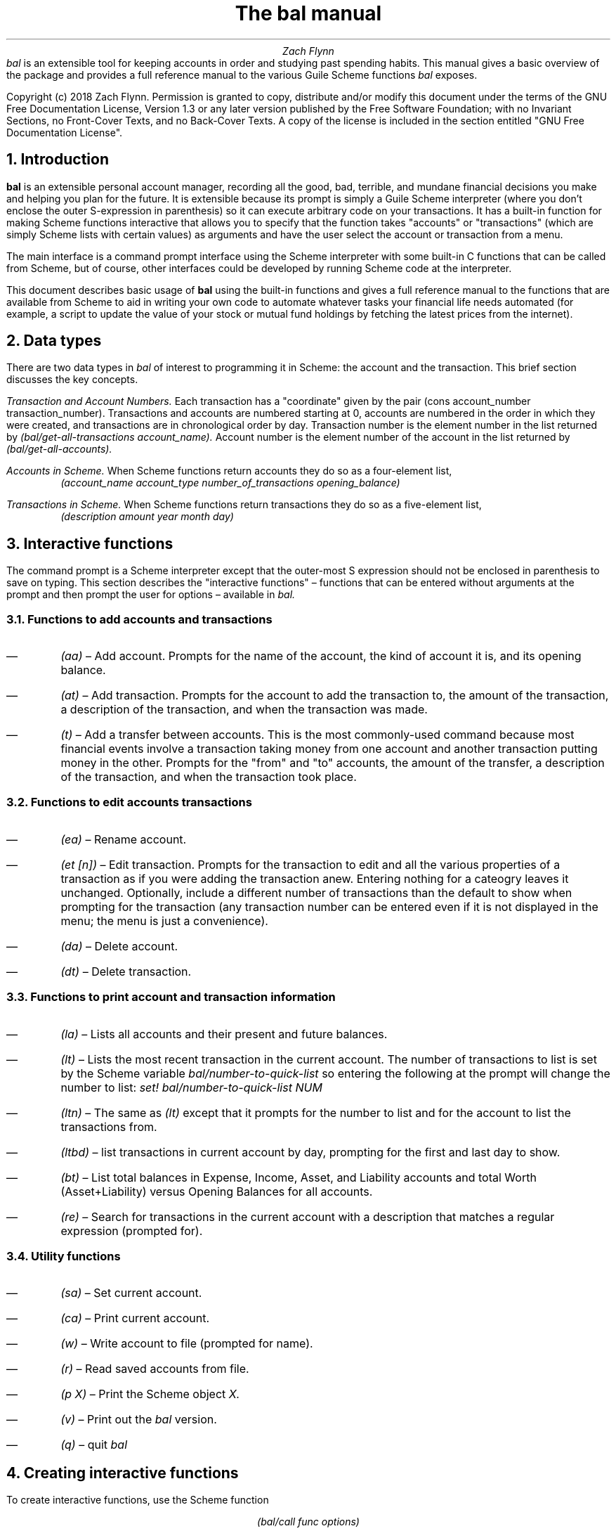 .RP no
\R'PD 0.6v'
\R'PS 10000'
.ND
.TL
The
.I bal
manual
.AU
Zach Flynn
.AB no
.I bal
is an extensible tool for keeping accounts in order and studying past spending habits. This manual gives a basic overview of the package and provides a full reference manual to the various Guile Scheme functions
.I bal
exposes.
.LP
Copyright (c) 2018 Zach Flynn.
Permission is granted to copy, distribute and/or modify this document
under the terms of the GNU Free Documentation License, Version 1.3
or any later version published by the Free Software Foundation;
with no Invariant Sections, no Front-Cover Texts, and no Back-Cover Texts.
A copy of the license is included in the section entitled "GNU
Free Documentation License".
.AE

.NH
Introduction
.LP
.B bal
is an extensible personal account manager, recording all the good, bad, terrible, and mundane financial decisions you make and helping you plan for the future. It is extensible because its prompt is simply a Guile Scheme interpreter (where you don't enclose the outer S-expression in parenthesis) so it can execute arbitrary code on your transactions. It has a built-in function for making Scheme functions interactive that allows you to specify that the function takes "accounts" or "transactions" (which are simply Scheme lists with certain values) as arguments and have the user select the account or transaction from a menu.
.LP
The main interface is a command prompt interface using the Scheme interpreter with some built-in C functions that can be called from Scheme, but of course, other interfaces could be developed by running Scheme code at the interpreter.
.LP
This document describes basic usage of
.B bal
using the built-in functions and gives a full reference manual to the functions that are available from Scheme to aid in writing your own code to automate whatever tasks your financial life needs automated (for example, a script to update the value of your stock or mutual fund holdings by fetching the latest prices from the internet).
.NH
Data types
.LP
There are two data types in
.I bal
of interest to programming it in Scheme: the account
and the transaction.  This brief section discusses the key concepts.
.LP
.I "Transaction and Account Numbers."
Each transaction has a "coordinate" given by the pair (cons account_number transaction_number).  Transactions and accounts are numbered starting at 0, accounts are numbered in the order in which they were created, and transactions are in chronological order by day.  Transaction number is the element number in the list returned by
.I "(bal/get-all-transactions account_name)."
Account number is the element number of the account in the list returned by
.I "(bal/get-all-accounts)."
.LP
.I "Accounts in Scheme."
When Scheme functions return accounts they do so as a four-element list,
.RS
.I "(account_name account_type number_of_transactions opening_balance)"
.RE
.LP
.I "Transactions in Scheme."
When Scheme functions return transactions they do so as a five-element list,
.RS
.I "(description amount year month day)"
.RE
.NH
Interactive functions
.LP
The command prompt is a Scheme interpreter except that the outer-most S expression should not be enclosed in parenthesis to save on typing.  This section describes the "interactive functions" \(en functions that can be entered without arguments at the prompt and then prompt the user for options \(en available in
.I bal.
.NH 2
Functions to add accounts and transactions
.IP \(em
.I "(aa)"
\(en Add account. Prompts for the name of the account, the kind of account it is, and its opening balance.
.IP \(em
.I "(at)"
\(en Add transaction.  Prompts for the account to add the transaction to, the amount of the transaction, a description of the transaction, and when the transaction was made.
.IP \(em
.I "(t)"
\(en Add a transfer between accounts.  This is the most commonly-used command because most financial events involve a transaction taking money from one account and another transaction putting money in the other.  Prompts for the "from" and "to" accounts, the amount of the transfer, a description of the transaction, and when the transaction took place.
.NH 2
Functions to edit accounts transactions
.IP \(em
.I "(ea)"
\(en Rename account.
.IP \(em
.I "(et [n])"
\(en Edit transaction.  Prompts for the transaction to edit and all the various properties of a transaction as if you were adding the transaction anew.  Entering nothing for a cateogry leaves it unchanged.  Optionally, include a different number of transactions than the default to show when prompting for the transaction (any transaction number can be entered even if it is not displayed in the menu; the menu is just a convenience).
.IP \(em
.I "(da)"
\(en Delete account.
.IP \(em
.I "(dt)"
\(en Delete transaction.
.NH 2
Functions to print account and transaction information
.IP \(em
.I "(la)"
\(en Lists all accounts and their present and future balances.
.IP \(em
.I "(lt)"
\(en Lists the most recent transaction in the current account.  The number of transactions to list is set by the Scheme variable
.I bal/number-to-quick-list
so entering the following at the prompt will change the number to list:
.I "set! bal/number-to-quick-list NUM"
.IP \(em
.I "(ltn)"
\(en The same as
.I "(lt)"
except that it prompts for the number to list and for the account to
list the transactions from.
.IP \(em
.I "(ltbd)"
\(en list transactions in current account by day, prompting for the first
and last day to show.
.IP \(em
.I "(bt)"
\(en List total balances in Expense, Income, Asset, and Liability accounts and total Worth (Asset+Liability) versus Opening Balances for all accounts.
.IP \(em
.I "(re)"
\(en Search for transactions in the current account with a description that matches a regular expression (prompted for).
.NH 2
Utility functions
.IP \(em
.I "(sa)"
\(en Set current account.
.IP \(em
.I "(ca)"
\(en Print current account.
.IP \(em
.I "(w)"
\(en Write account to file (prompted for name).
.IP \(em
.I "(r)"
\(en Read saved accounts from file.
.IP \(em
.I "(p X)"
\(en Print the Scheme object
.I "X."
.IP \(em
.I "(v)"
\(en Print out the
.I bal
version.
.IP \(em
.I "(q)"
\(en quit
.I bal
.NH
Creating interactive functions
.LP
To create interactive functions, use the Scheme function
.LP
.DS C
.ft I
(bal/call func options)
.DE
.LP
.ad l
.I func
is a string giving the function name to call, and
.I options
is a list of pairs containing (in its car) the prompt to give the user and the type of the argument to require (in its cdr).  The following types are recognized in
.B bal.
.IP \(em
string \(en the option will be treated as a string in the function call
.IP \(em
account \(en the option will be to select an
.I existing
account (the name of which will be passed as a string to the function
call).
.IP \(em
current_account \(en the name of the current account will be passed as a string (the user will not see a prompt for this option).
.IP \(em
type \(en prompt to select an account type (Asset, Liability, Income, Expense).
.IP \(em
transaction \(en prompt to select an existing transaction, passed as a pair giving the account number and the transaction number.
.IP \(em
daystr \(en prompt to select a year, a month, and a day, passed as a string in YYYY-MM-DD format.
.IP \(em
day \(en prompt to select a year, a month, and a day, passed as a list with three integers in the following order: day, month, year.
.IP \(em
other \(en passed exactly as entered (the user can enter any Scheme expression and it will just be copied as an argument to the function).
.LP
.B Example.
The interactive function
.I "(t)"
creates a transfer from one account to another account.  It is written in the following way,
.DS I
.ft I
(define t
  (lambda ()
    (bal/call "bal/t"
              (list
               (cons "To Account" "account")
               (cons "From Account" "account")
               (cons "Amount" "real")
               (cons "Description" "string")
               (cons "Day" "daystr")))))
.DE
.I "bal/t"
is also a Scheme function. It adds a negative transactions to the "from account" and a positive transaction to the "to account". Its source is,
.DS I
.ft I
(define bal/t
  (lambda (to-account from-account amount desc day)
    (let ((to-type (list-ref (bal/get-account to-account) 1))
          (from-type (list-ref (bal/get-account from-account) 1)))
      (bal/at to-account amount desc day)
      (bal/at from-account (* -1 amount) desc day))))
.DE
.NH
Non-interactive functions
.LP
.IP \(em
.I "(bal/at account amount desc day)"
\(en adds a transaction to an account where
.I account
is the name of the account,
.I amount
is the amount of the transaction,
.I desc
is a string describing the transaction, and
.I day
gives the day of the transaction in YYYY-MM-DD format.
.IP \(em
.I "(bal/aa name type ob)"
\(en adds a new account with name
.I name
and
.I type
is one of ("expense", "income", "asset", "liability") and gives the type of the account and
.I ob
gives the opening balance for the account.
.IP \(em
.I "(bal/et (cons account_number transaction_number))"
\(en edits transaction located at
.I account_number
and
.I transaction_number
with interactive prompts for what to modify.  To programmatically modify transactions, delete and add the transaction with
.I bal/dt
and
.I bal/at.
.IP \(em
.I "(bal/ea current_account_name new_name)"
\(en rename account from
.I current_account_name
to
.I new_name.
.IP \(em
.I "(bal/da account_name)"
\(en delete account with name
.I account_name.
.IP \(em
.I "(bal/dt (cons account_number transaction_number))"
\(en delete transaction.
.IP \(em
.I "(bal/get-current-account)"
\(en returns a string with the name of the current account.
.IP \(em
.I "(bal/get-number-of-accounts)"
\(en return the number of accounts.
.IP \(em
.I "(bal/get-transactions account_name how_many)"
\(en Return
.I how_many
of the latest transactions from account with
.I account_name.
.IP \(em
.I "(bal/get-all-transactions account_name)"
\(en Return all transactions from
.I account_name.
Each transaction is a five element list with elements (description, amount, year, month, day).
.IP \(em
.I "(bal/get-transactions-by-regex account_name regex)"
\(en Return all transactions from
.I account_name
with descriptions that match
.C regex.
.IP \(em
.I "(bal/get-account account_name)"
\(en Returns the account with name
.I account_name,
a four element list, (name,type_of_account,number_transactions,opening_balance).
.IP \(em
.I "(bal/get-all-accounts)"
\(en Returns a list of all the accounts where each account is a four element list, (name,type_of_account,number_transactions,opening_balance).
.IP \(em
.I "(bal/get-transaction-by-location account_num transact_num)"
\(en Returns the transaction at account number and transaction number, a five-element list (description, amount, year, month, day).
.IP \(em
.I "(bal/get-account-by-location account_num)"
\(en Return account corresponding to
.I acocunt_num.
.IP \(em
.I "(bal/get-transactions-by-day account_name first_day last_day)"
\(en Return a list of transactions between the
.I first_day
and
.I last_day
within the account with name
.I account_name.  Both days are in YYYY-MM-DD format.
.IP \(em
.I "(bal/total-account account_name)"
\(en Returns the sum of all transactions within the account with name,
.I account_name.
.IP \(em
.I "(bal/total-all-accounts)"
\(en Returns a list of pairs where each pair has in its
.I car
the name of the account and in its
.I cdr
the sum of all transactions within that account.
.IP \(em
.I "(bal/total-by-account-type)"
\(en Returns a list of pairs which have in their
.I car
the name of the account type (Income, Expense, Asset, Liability), "Worth" (Assets + Liabilities), and "Balances" (for total opening balances) and in its
.I cdr
the total sum of transactions within each account type.
.IP \(em
.I "(bal/set-account account_name)"
\(en Sets the current account to
.I account_name.
.IP \(em
.I "(bal/write file)"
\(en Writes all accounts to
.I file.
.IP \(em
.I "(bal/read file)"
\(en Read in accounts from
.I file.
.IP \(em
.I "(bal/get-current-file)"
\(en Returns the name of the current default save file.
.IP \(em
.I "(bal/set-select-transact-number num)"
\(en Sets number of transactions to show when selecting a transaction to
.I num.
On any transaction selection screen you can enter any transaction number whether it is displayed.
.IP \(em
.I "(bal/v)"
\(en Returns a string giving the version of
.I bal.
.IP \(em
.I "(bal/t to_account from_account amount desc day)"
.QP
Transfers from
.I from_account
to
.I to_account
a transaction in
.I amount
with description
.I desc
on day (in YYYY-MM-DD format)
.I day.
.NH
GNU Free Documentation License
.LP
.ce 2
                GNU Free Documentation License
                 Version 1.3, 3 November 2008
.ce 0

Copyright (C) 2000, 2001, 2002, 2007, 2008 Free Software Foundation, Inc.
Everyone is permitted to copy and distribute verbatim copies
of this license document, but changing it is not allowed.

0. PREAMBLE

The purpose of this License is to make a manual, textbook, or other
functional and useful document "free" in the sense of freedom: to
assure everyone the effective freedom to copy and redistribute it,
with or without modifying it, either commercially or noncommercially.
Secondarily, this License preserves for the author and publisher a way
to get credit for their work, while not being considered responsible
for modifications made by others.

This License is a kind of "copyleft", which means that derivative
works of the document must themselves be free in the same sense.  It
complements the GNU General Public License, which is a copyleft
license designed for free software.

We have designed this License in order to use it for manuals for free
software, because free software needs free documentation: a free
program should come with manuals providing the same freedoms that the
software does.  But this License is not limited to software manuals;
it can be used for any textual work, regardless of subject matter or
whether it is published as a printed book.  We recommend this License
principally for works whose purpose is instruction or reference.


1. APPLICABILITY AND DEFINITIONS

This License applies to any manual or other work, in any medium, that
contains a notice placed by the copyright holder saying it can be
distributed under the terms of this License.  Such a notice grants a
world-wide, royalty-free license, unlimited in duration, to use that
work under the conditions stated herein.  The "Document", below,
refers to any such manual or work.  Any member of the public is a
licensee, and is addressed as "you".  You accept the license if you
copy, modify or distribute the work in a way requiring permission
under copyright law.

A "Modified Version" of the Document means any work containing the
Document or a portion of it, either copied verbatim, or with
modifications and/or translated into another language.

A "Secondary Section" is a named appendix or a front-matter section of
the Document that deals exclusively with the relationship of the
publishers or authors of the Document to the Document's overall
subject (or to related matters) and contains nothing that could fall
directly within that overall subject.  (Thus, if the Document is in
part a textbook of mathematics, a Secondary Section may not explain
any mathematics.)  The relationship could be a matter of historical
connection with the subject or with related matters, or of legal,
commercial, philosophical, ethical or political position regarding
them.

The "Invariant Sections" are certain Secondary Sections whose titles
are designated, as being those of Invariant Sections, in the notice
that says that the Document is released under this License.  If a
section does not fit the above definition of Secondary then it is not
allowed to be designated as Invariant.  The Document may contain zero
Invariant Sections.  If the Document does not identify any Invariant
Sections then there are none.

The "Cover Texts" are certain short passages of text that are listed,
as Front-Cover Texts or Back-Cover Texts, in the notice that says that
the Document is released under this License.  A Front-Cover Text may
be at most 5 words, and a Back-Cover Text may be at most 25 words.

A "Transparent" copy of the Document means a machine-readable copy,
represented in a format whose specification is available to the
general public, that is suitable for revising the document
straightforwardly with generic text editors or (for images composed of
pixels) generic paint programs or (for drawings) some widely available
drawing editor, and that is suitable for input to text formatters or
for automatic translation to a variety of formats suitable for input
to text formatters.  A copy made in an otherwise Transparent file
format whose markup, or absence of markup, has been arranged to thwart
or discourage subsequent modification by readers is not Transparent.
An image format is not Transparent if used for any substantial amount
of text.  A copy that is not "Transparent" is called "Opaque".

Examples of suitable formats for Transparent copies include plain
ASCII without markup, Texinfo input format, LaTeX input format, SGML
or XML using a publicly available DTD, and standard-conforming simple
HTML, PostScript or PDF designed for human modification.  Examples of
transparent image formats include PNG, XCF and JPG.  Opaque formats
include proprietary formats that can be read and edited only by
proprietary word processors, SGML or XML for which the DTD and/or
processing tools are not generally available, and the
machine-generated HTML, PostScript or PDF produced by some word
processors for output purposes only.

The "Title Page" means, for a printed book, the title page itself,
plus such following pages as are needed to hold, legibly, the material
this License requires to appear in the title page.  For works in
formats which do not have any title page as such, "Title Page" means
the text near the most prominent appearance of the work's title,
preceding the beginning of the body of the text.

The "publisher" means any person or entity that distributes copies of
the Document to the public.

A section "Entitled XYZ" means a named subunit of the Document whose
title either is precisely XYZ or contains XYZ in parentheses following
text that translates XYZ in another language.  (Here XYZ stands for a
specific section name mentioned below, such as "Acknowledgements",
"Dedications", "Endorsements", or "History".)  To "Preserve the Title"
of such a section when you modify the Document means that it remains a
section "Entitled XYZ" according to this definition.

The Document may include Warranty Disclaimers next to the notice which
states that this License applies to the Document.  These Warranty
Disclaimers are considered to be included by reference in this
License, but only as regards disclaiming warranties: any other
implication that these Warranty Disclaimers may have is void and has
no effect on the meaning of this License.

2. VERBATIM COPYING

You may copy and distribute the Document in any medium, either
commercially or noncommercially, provided that this License, the
copyright notices, and the license notice saying this License applies
to the Document are reproduced in all copies, and that you add no
other conditions whatsoever to those of this License.  You may not use
technical measures to obstruct or control the reading or further
copying of the copies you make or distribute.  However, you may accept
compensation in exchange for copies.  If you distribute a large enough
number of copies you must also follow the conditions in section 3.

You may also lend copies, under the same conditions stated above, and
you may publicly display copies.


3. COPYING IN QUANTITY

If you publish printed copies (or copies in media that commonly have
printed covers) of the Document, numbering more than 100, and the
Document's license notice requires Cover Texts, you must enclose the
copies in covers that carry, clearly and legibly, all these Cover
Texts: Front-Cover Texts on the front cover, and Back-Cover Texts on
the back cover.  Both covers must also clearly and legibly identify
you as the publisher of these copies.  The front cover must present
the full title with all words of the title equally prominent and
visible.  You may add other material on the covers in addition.
Copying with changes limited to the covers, as long as they preserve
the title of the Document and satisfy these conditions, can be treated
as verbatim copying in other respects.

If the required texts for either cover are too voluminous to fit
legibly, you should put the first ones listed (as many as fit
reasonably) on the actual cover, and continue the rest onto adjacent
pages.

If you publish or distribute Opaque copies of the Document numbering
more than 100, you must either include a machine-readable Transparent
copy along with each Opaque copy, or state in or with each Opaque copy
a computer-network location from which the general network-using
public has access to download using public-standard network protocols
a complete Transparent copy of the Document, free of added material.
If you use the latter option, you must take reasonably prudent steps,
when you begin distribution of Opaque copies in quantity, to ensure
that this Transparent copy will remain thus accessible at the stated
location until at least one year after the last time you distribute an
Opaque copy (directly or through your agents or retailers) of that
edition to the public.

It is requested, but not required, that you contact the authors of the
Document well before redistributing any large number of copies, to
give them a chance to provide you with an updated version of the
Document.


4. MODIFICATIONS

You may copy and distribute a Modified Version of the Document under
the conditions of sections 2 and 3 above, provided that you release
the Modified Version under precisely this License, with the Modified
Version filling the role of the Document, thus licensing distribution
and modification of the Modified Version to whoever possesses a copy
of it.  In addition, you must do these things in the Modified Version:

A. Use in the Title Page (and on the covers, if any) a title distinct from that of the Document, and from those of previous versions
(which should, if there were any, be listed in the History section
of the Document).  You may use the same title as a previous version
if the original publisher of that version gives permission.
   
B. List on the Title Page, as authors, one or more persons or entities
responsible for authorship of the modifications in the Modified
Version, together with at least five of the principal authors of the
Document (all of its principal authors, if it has fewer than five),
unless they release you from this requirement.
   
C. State on the Title page the name of the publisher of the
Modified Version, as the publisher.
   
D. Preserve all the copyright notices of the Document.

E. Add an appropriate copyright notice for your modifications
adjacent to the other copyright notices.
   
F. Include, immediately after the copyright notices, a license notice
giving the public permission to use the Modified Version under the
terms of this License, in the form shown in the Addendum below.
   
G. Preserve in that license notice the full lists of Invariant Sections
and required Cover Texts given in the Document's license notice.
   
H. Include an unaltered copy of this License.

I. Preserve the section Entitled "History", Preserve its Title, and add
to it an item stating at least the title, year, new authors, and
publisher of the Modified Version as given on the Title Page.  If
there is no section Entitled "History" in the Document, create one
stating the title, year, authors, and publisher of the Document as
given on its Title Page, then add an item describing the Modified
Version as stated in the previous sentence.
   
J. Preserve the network location, if any, given in the Document for
public access to a Transparent copy of the Document, and likewise
the network locations given in the Document for previous versions
it was based on.  These may be placed in the "History" section.
You may omit a network location for a work that was published at
least four years before the Document itself, or if the original
publisher of the version it refers to gives permission.
   
K. For any section Entitled "Acknowledgements" or "Dedications",
Preserve the Title of the section, and preserve in the section all
the substance and tone of each of the contributor acknowledgements
and/or dedications given therein.
   
L. Preserve all the Invariant Sections of the Document,
unaltered in their text and in their titles.  Section numbers
or the equivalent are not considered part of the section titles.
   
M. Delete any section Entitled "Endorsements".  Such a section
may not be included in the Modified Version.
   
N. Do not retitle any existing section to be Entitled "Endorsements"
or to conflict in title with any Invariant Section.
   
O. Preserve any Warranty Disclaimers.

If the Modified Version includes new front-matter sections or
appendices that qualify as Secondary Sections and contain no material
copied from the Document, you may at your option designate some or all
of these sections as invariant.  To do this, add their titles to the
list of Invariant Sections in the Modified Version's license notice.
These titles must be distinct from any other section titles.

You may add a section Entitled "Endorsements", provided it contains
nothing but endorsements of your Modified Version by various
parties--for example, statements of peer review or that the text has
been approved by an organization as the authoritative definition of a
standard.

You may add a passage of up to five words as a Front-Cover Text, and a
passage of up to 25 words as a Back-Cover Text, to the end of the list
of Cover Texts in the Modified Version.  Only one passage of
Front-Cover Text and one of Back-Cover Text may be added by (or
through arrangements made by) any one entity.  If the Document already
includes a cover text for the same cover, previously added by you or
by arrangement made by the same entity you are acting on behalf of,
you may not add another; but you may replace the old one, on explicit
permission from the previous publisher that added the old one.

The author(s) and publisher(s) of the Document do not by this License
give permission to use their names for publicity for or to assert or
imply endorsement of any Modified Version.


5. COMBINING DOCUMENTS

You may combine the Document with other documents released under this
License, under the terms defined in section 4 above for modified
versions, provided that you include in the combination all of the
Invariant Sections of all of the original documents, unmodified, and
list them all as Invariant Sections of your combined work in its
license notice, and that you preserve all their Warranty Disclaimers.

The combined work need only contain one copy of this License, and
multiple identical Invariant Sections may be replaced with a single
copy.  If there are multiple Invariant Sections with the same name but
different contents, make the title of each such section unique by
adding at the end of it, in parentheses, the name of the original
author or publisher of that section if known, or else a unique number.
Make the same adjustment to the section titles in the list of
Invariant Sections in the license notice of the combined work.

In the combination, you must combine any sections Entitled "History"
in the various original documents, forming one section Entitled
"History"; likewise combine any sections Entitled "Acknowledgements",
and any sections Entitled "Dedications".  You must delete all sections
Entitled "Endorsements".


6. COLLECTIONS OF DOCUMENTS

You may make a collection consisting of the Document and other
documents released under this License, and replace the individual
copies of this License in the various documents with a single copy
that is included in the collection, provided that you follow the rules
of this License for verbatim copying of each of the documents in all
other respects.

You may extract a single document from such a collection, and
distribute it individually under this License, provided you insert a
copy of this License into the extracted document, and follow this
License in all other respects regarding verbatim copying of that
document.


7. AGGREGATION WITH INDEPENDENT WORKS

A compilation of the Document or its derivatives with other separate
and independent documents or works, in or on a volume of a storage or
distribution medium, is called an "aggregate" if the copyright
resulting from the compilation is not used to limit the legal rights
of the compilation's users beyond what the individual works permit.
When the Document is included in an aggregate, this License does not
apply to the other works in the aggregate which are not themselves
derivative works of the Document.

If the Cover Text requirement of section 3 is applicable to these
copies of the Document, then if the Document is less than one half of
the entire aggregate, the Document's Cover Texts may be placed on
covers that bracket the Document within the aggregate, or the
electronic equivalent of covers if the Document is in electronic form.
Otherwise they must appear on printed covers that bracket the whole
aggregate.


8. TRANSLATION

Translation is considered a kind of modification, so you may
distribute translations of the Document under the terms of section 4.
Replacing Invariant Sections with translations requires special
permission from their copyright holders, but you may include
translations of some or all Invariant Sections in addition to the
original versions of these Invariant Sections.  You may include a
translation of this License, and all the license notices in the
Document, and any Warranty Disclaimers, provided that you also include
the original English version of this License and the original versions
of those notices and disclaimers.  In case of a disagreement between
the translation and the original version of this License or a notice
or disclaimer, the original version will prevail.

If a section in the Document is Entitled "Acknowledgements",
"Dedications", or "History", the requirement (section 4) to Preserve
its Title (section 1) will typically require changing the actual
title.


9. TERMINATION

You may not copy, modify, sublicense, or distribute the Document
except as expressly provided under this License.  Any attempt
otherwise to copy, modify, sublicense, or distribute it is void, and
will automatically terminate your rights under this License.

However, if you cease all violation of this License, then your license
from a particular copyright holder is reinstated (a) provisionally,
unless and until the copyright holder explicitly and finally
terminates your license, and (b) permanently, if the copyright holder
fails to notify you of the violation by some reasonable means prior to
60 days after the cessation.

Moreover, your license from a particular copyright holder is
reinstated permanently if the copyright holder notifies you of the
violation by some reasonable means, this is the first time you have
received notice of violation of this License (for any work) from that
copyright holder, and you cure the violation prior to 30 days after
your receipt of the notice.

Termination of your rights under this section does not terminate the
licenses of parties who have received copies or rights from you under
this License.  If your rights have been terminated and not permanently
reinstated, receipt of a copy of some or all of the same material does
not give you any rights to use it.


10. FUTURE REVISIONS OF THIS LICENSE

The Free Software Foundation may publish new, revised versions of the
GNU Free Documentation License from time to time.  Such new versions
will be similar in spirit to the present version, but may differ in
detail to address new problems or concerns.  See
https://www.gnu.org/licenses/.

Each version of the License is given a distinguishing version number.
If the Document specifies that a particular numbered version of this
License "or any later version" applies to it, you have the option of
following the terms and conditions either of that specified version or
of any later version that has been published (not as a draft) by the
Free Software Foundation.  If the Document does not specify a version
number of this License, you may choose any version ever published (not
as a draft) by the Free Software Foundation.  If the Document
specifies that a proxy can decide which future versions of this
License can be used, that proxy's public statement of acceptance of a
version permanently authorizes you to choose that version for the
Document.

11. RELICENSING

"Massive Multiauthor Collaboration Site" (or "MMC Site") means any
World Wide Web server that publishes copyrightable works and also
provides prominent facilities for anybody to edit those works.  A
public wiki that anybody can edit is an example of such a server.  A
"Massive Multiauthor Collaboration" (or "MMC") contained in the site
means any set of copyrightable works thus published on the MMC site.

"CC-BY-SA" means the Creative Commons Attribution-Share Alike 3.0 
license published by Creative Commons Corporation, a not-for-profit 
corporation with a principal place of business in San Francisco, 
California, as well as future copyleft versions of that license 
published by that same organization.

"Incorporate" means to publish or republish a Document, in whole or in 
part, as part of another Document.

An MMC is "eligible for relicensing" if it is licensed under this 
License, and if all works that were first published under this License 
somewhere other than this MMC, and subsequently incorporated in whole or 
in part into the MMC, (1) had no cover texts or invariant sections, and 
(2) were thus incorporated prior to November 1, 2008.

The operator of an MMC Site may republish an MMC contained in the site
under CC-BY-SA on the same site at any time before August 1, 2009,
provided the MMC is eligible for relicensing.

